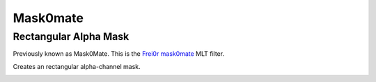 .. metadata-placeholder

   :authors: - Claus Christensen
             - Yuri Chornoivan
             - Ttguy (https://userbase.kde.org/User:Ttguy)
             - Bushuev (https://userbase.kde.org/User:Bushuev)
             - Roger (https://userbase.kde.org/User:Roger)

   :license: Creative Commons License SA 4.0

.. _mask0mate:

Mask0mate
=========

Rectangular Alpha Mask
----------------------


Previously known as Mask0Mate.
This is the `Frei0r mask0mate <https://www.mltframework.org/plugins/FilterFrei0r-mask0mate/>`_ MLT filter.

Creates an rectangular alpha-channel mask.

.. image:: /images/Kdenlive_Mask0Mate.png
   :align: left
   :alt: Mask0Mate

